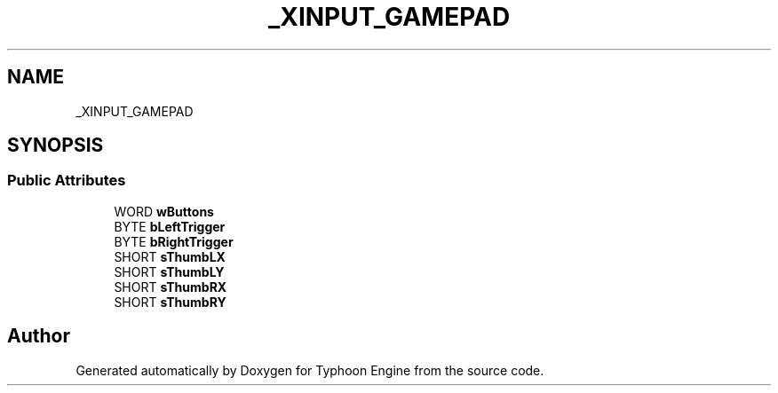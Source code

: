 .TH "_XINPUT_GAMEPAD" 3 "Sat Jul 20 2019" "Version 0.1" "Typhoon Engine" \" -*- nroff -*-
.ad l
.nh
.SH NAME
_XINPUT_GAMEPAD
.SH SYNOPSIS
.br
.PP
.SS "Public Attributes"

.in +1c
.ti -1c
.RI "WORD \fBwButtons\fP"
.br
.ti -1c
.RI "BYTE \fBbLeftTrigger\fP"
.br
.ti -1c
.RI "BYTE \fBbRightTrigger\fP"
.br
.ti -1c
.RI "SHORT \fBsThumbLX\fP"
.br
.ti -1c
.RI "SHORT \fBsThumbLY\fP"
.br
.ti -1c
.RI "SHORT \fBsThumbRX\fP"
.br
.ti -1c
.RI "SHORT \fBsThumbRY\fP"
.br
.in -1c

.SH "Author"
.PP 
Generated automatically by Doxygen for Typhoon Engine from the source code\&.
